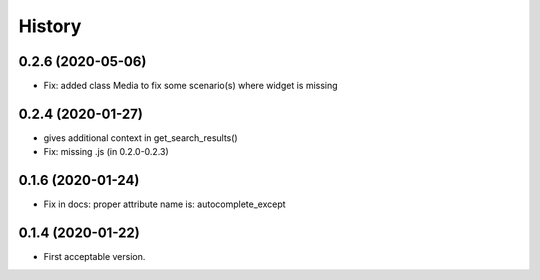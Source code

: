 .. :changelog:

History
-------

0.2.6 (2020-05-06)
++++++++++++++++++

* Fix: added class Media to fix some scenario(s) where widget is missing

0.2.4 (2020-01-27)
++++++++++++++++++

* gives additional context in get_search_results()
* Fix: missing .js (in 0.2.0-0.2.3)

0.1.6 (2020-01-24)
++++++++++++++++++

* Fix in docs: proper attribute name is: autocomplete_except

0.1.4 (2020-01-22)
++++++++++++++++++

* First acceptable version.
